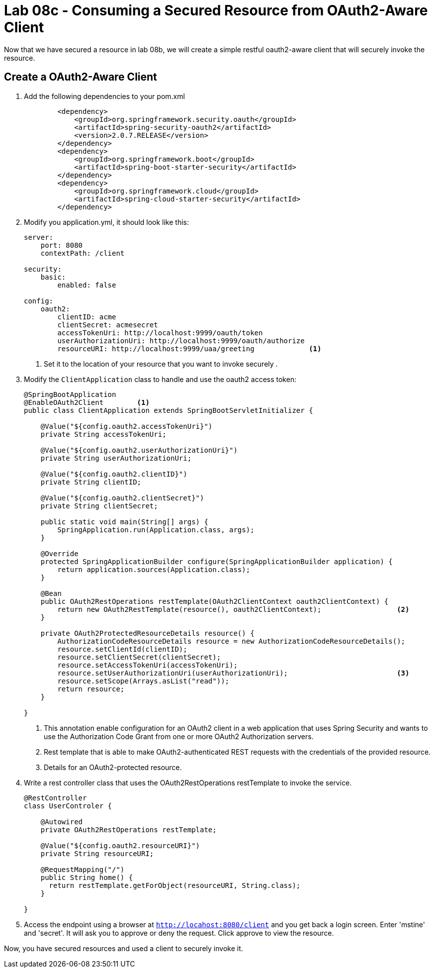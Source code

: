 = Lab 08c - Consuming a Secured Resource from OAuth2-Aware Client 

Now that we have secured a resource in lab 08b, we will create a simple restful oauth2-aware client that will securely invoke the resource.

== Create a OAuth2-Aware Client

. Add the following dependencies to your pom.xml
+
[source,xml]
----
        <dependency>
            <groupId>org.springframework.security.oauth</groupId>
            <artifactId>spring-security-oauth2</artifactId>
            <version>2.0.7.RELEASE</version>
        </dependency>
        <dependency>
            <groupId>org.springframework.boot</groupId>
            <artifactId>spring-boot-starter-security</artifactId>
        </dependency>
        <dependency>
            <groupId>org.springframework.cloud</groupId>
            <artifactId>spring-cloud-starter-security</artifactId>
        </dependency>
----

. Modify you application.yml, it should look like this:
+
[source,yml]
----
server:
    port: 8080
    contextPath: /client

security:
    basic:
        enabled: false

config:
    oauth2:
        clientID: acme
        clientSecret: acmesecret
        accessTokenUri: http://localhost:9999/oauth/token
        userAuthorizationUri: http://localhost:9999/oauth/authorize
        resourceURI: http://localhost:9999/uaa/greeting             <1>
----
i) Set it to the location of your resource that you want to invoke securely   .

. Modify the `ClientApplication` class to handle and use the oauth2 access token:
+
[source,java]
----
@SpringBootApplication
@EnableOAuth2Client        <1>
public class ClientApplication extends SpringBootServletInitializer {

    @Value("${config.oauth2.accessTokenUri}")
    private String accessTokenUri;

    @Value("${config.oauth2.userAuthorizationUri}")
    private String userAuthorizationUri;

    @Value("${config.oauth2.clientID}")
    private String clientID;

    @Value("${config.oauth2.clientSecret}")
    private String clientSecret;

    public static void main(String[] args) {
        SpringApplication.run(Application.class, args);
    }
    
    @Override
    protected SpringApplicationBuilder configure(SpringApplicationBuilder application) {
        return application.sources(Application.class);
    }

    @Bean
    public OAuth2RestOperations restTemplate(OAuth2ClientContext oauth2ClientContext) {
        return new OAuth2RestTemplate(resource(), oauth2ClientContext);                  <2>
    }

    private OAuth2ProtectedResourceDetails resource() {
        AuthorizationCodeResourceDetails resource = new AuthorizationCodeResourceDetails();
        resource.setClientId(clientID);
        resource.setClientSecret(clientSecret);
        resource.setAccessTokenUri(accessTokenUri);
        resource.setUserAuthorizationUri(userAuthorizationUri);                          <3>
        resource.setScope(Arrays.asList("read"));
        return resource;
    }
    
}
----
i) This annotation enable configuration for an OAuth2 client in a web application that uses Spring Security and wants to use the Authorization Code Grant from one or more OAuth2 Authorization servers.

ii) Rest template that is able to make OAuth2-authenticated REST requests with the credentials of the provided resource.

iii) Details for an OAuth2-protected resource.


. Write a rest controller class that uses the OAuth2RestOperations restTemplate to invoke the service.  
+
[source,java]
----
@RestController
class UserControler {

    @Autowired
    private OAuth2RestOperations restTemplate;

    @Value("${config.oauth2.resourceURI}")
    private String resourceURI;

    @RequestMapping("/")
    public String home() {
      return restTemplate.getForObject(resourceURI, String.class);
    }

}
----

. Access the endpoint using a browser at `http://locahost:8080/client` and you get back a login screen. Enter 'mstine' and 'secret'. It will ask you to approve or deny the request. Click approve to view the resource.

Now, you have secured resources and used a client to securely invoke it.